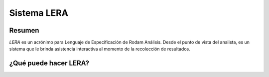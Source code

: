 ##############################
Sistema LERA
##############################


Resumen
##############################

*LERA* es un acrónimo para Lenguaje de Especificación de Rodam Análisis.
Desde el punto de vista del analista, es un sistema que le brinda asistencia interactiva
al momento de la recolección de resultados.



¿Qué puede hacer LERA?
##############################


.. image:: assets/lera-diagrama-de-entorno.png
	   
